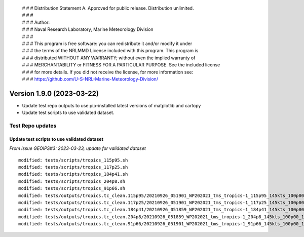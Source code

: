  | # # # Distribution Statement A. Approved for public release. Distribution unlimited.
 | # # #
 | # # # Author:
 | # # # Naval Research Laboratory, Marine Meteorology Division
 | # # #
 | # # # This program is free software: you can redistribute it and/or modify it under
 | # # # the terms of the NRLMMD License included with this program. This program is
 | # # # distributed WITHOUT ANY WARRANTY; without even the implied warranty of
 | # # # MERCHANTABILITY or FITNESS FOR A PARTICULAR PURPOSE. See the included license
 | # # # for more details. If you did not receive the license, for more information see:
 | # # # https://github.com/U-S-NRL-Marine-Meteorology-Division/

Version 1.9.0 (2023-03-22)
**************************

* Update test repo outputs to use pip-installed latest versions of matplotlib
  and cartopy
* Update test scripts to use validated dataset.

Test Repo updates
=================

Update test scripts to use validated dataset
--------------------------------------------

*From issue GEOIPS#3: 2023-03-23, update for validated dataset*

::

  modified: tests/scripts/tropics_115p95.sh
  modified: tests/scripts/tropics_117p25.sh
  modified: tests/scripts/tropics_184p41.sh
  modified: tests/scripts/tropics_204p8.sh
  modified: tests/scripts/tropics_91p66.sh
  modified: tests/outputs/tropics.tc_clean.115p95/20210926_051901_WP202021_tms_tropics-1_115p95_145kts_100p00_1p0-clean.png
  modified: tests/outputs/tropics.tc_clean.117p25/20210926_051901_WP202021_tms_tropics-1_117p25_145kts_100p00_1p0-clean.png
  modified: tests/outputs/tropics.tc_clean.184p41/20210926_051859_WP202021_tms_tropics-1_184p41_145kts_100p00_1p0-clean.png
  modified: tests/outputs/tropics.tc_clean.204p8/20210926_051859_WP202021_tms_tropics-1_204p8_145kts_100p00_1p0-clean.png
  modified: tests/outputs/tropics.tc_clean.91p66/20210926_051901_WP202021_tms_tropics-1_91p66_145kts_100p00_1p0-clean.png
